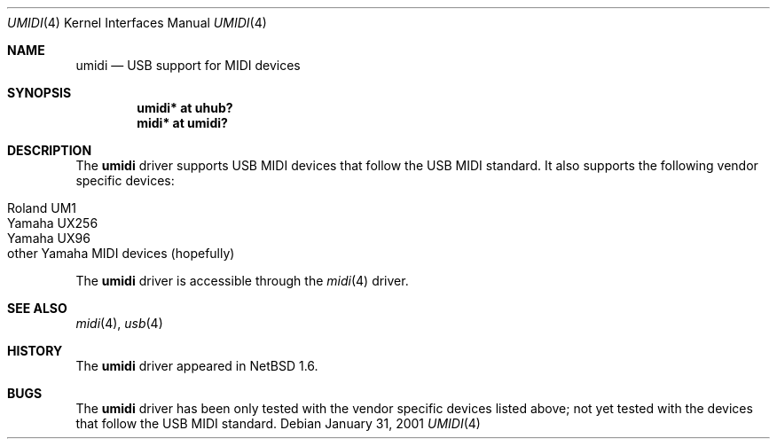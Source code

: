 .\" $NetBSD: umidi.4,v 1.3 2001/09/11 23:18:55 wiz Exp $
.\"
.\" Copyright (c) 2001 The NetBSD Foundation, Inc.
.\" All rights reserved.
.\"
.\" Redistribution and use in source and binary forms, with or without
.\" modification, are permitted provided that the following conditions
.\" are met:
.\" 1. Redistributions of source code must retain the above copyright
.\"    notice, this list of conditions and the following disclaimer.
.\" 2. Redistributions in binary form must reproduce the above copyright
.\"    notice, this list of conditions and the following disclaimer in the
.\"    documentation and/or other materials provided with the distribution.
.\" 3. All advertising materials mentioning features or use of this software
.\"    must display the following acknowledgement:
.\"        This product includes software developed by the NetBSD
.\"        Foundation, Inc. and its contributors.
.\" 4. Neither the name of The NetBSD Foundation nor the names of its
.\"    contributors may be used to endorse or promote products derived
.\"    from this software without specific prior written permission.
.\"
.\" THIS SOFTWARE IS PROVIDED BY THE NETBSD FOUNDATION, INC. AND CONTRIBUTORS
.\" ``AS IS'' AND ANY EXPRESS OR IMPLIED WARRANTIES, INCLUDING, BUT NOT LIMITED
.\" TO, THE IMPLIED WARRANTIES OF MERCHANTABILITY AND FITNESS FOR A PARTICULAR
.\" PURPOSE ARE DISCLAIMED.  IN NO EVENT SHALL THE FOUNDATION OR CONTRIBUTORS
.\" BE LIABLE FOR ANY DIRECT, INDIRECT, INCIDENTAL, SPECIAL, EXEMPLARY, OR
.\" CONSEQUENTIAL DAMAGES (INCLUDING, BUT NOT LIMITED TO, PROCUREMENT OF
.\" SUBSTITUTE GOODS OR SERVICES; LOSS OF USE, DATA, OR PROFITS; OR BUSINESS
.\" INTERRUPTION) HOWEVER CAUSED AND ON ANY THEORY OF LIABILITY, WHETHER IN
.\" CONTRACT, STRICT LIABILITY, OR TORT (INCLUDING NEGLIGENCE OR OTHERWISE)
.\" ARISING IN ANY WAY OUT OF THE USE OF THIS SOFTWARE, EVEN IF ADVISED OF THE
.\" POSSIBILITY OF SUCH DAMAGE.
.\"
.Dd January 31, 2001
.Dt UMIDI 4
.Os
.Sh NAME
.Nm umidi
.Nd USB support for MIDI devices
.Sh SYNOPSIS
.Cd "umidi* at uhub?"
.Cd "midi*  at umidi?"
.Sh DESCRIPTION
The
.Nm
driver supports USB MIDI devices that follow the USB MIDI standard.
It also supports the following vendor specific devices:
.Pp
.Bl -tag -width -offset indent -compact
.It Tn Roland UM1
.It Tn Yamaha UX256
.It Tn Yamaha UX96
.It Tn other Yamaha MIDI devices (hopefully)
.El
.Pp
The
.Nm
driver is accessible through the
.Xr midi 4
driver.
.Sh SEE ALSO
.Xr midi 4 ,
.Xr usb 4
.Sh HISTORY
The
.Nm
driver
appeared in
.Nx 1.6 .
.Sh BUGS
The
.Nm
driver has been only tested with the vendor specific devices listed above;
not yet tested with the devices that follow the USB MIDI standard.
